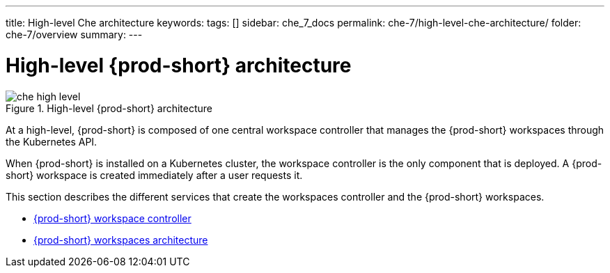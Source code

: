 ---
title: High-level Che architecture
keywords:
tags: []
sidebar: che_7_docs
permalink: che-7/high-level-che-architecture/
folder: che-7/overview
summary:
---

:page-liquid:

[id="high-level-{prod-id-short}-architecture_{context}"]
= High-level {prod-short} architecture

.High-level {prod-short} architecture
image::architecture/che-high-level.png[]

At a high-level, {prod-short} is composed of one central workspace controller that manages the {prod-short} workspaces through the Kubernetes API.

When {prod-short} is installed on a Kubernetes cluster, the workspace controller is the only component that is deployed. A {prod-short} workspace is created immediately after a user requests it.

This section describes the different services that create the workspaces controller and the {prod-short} workspaces.

* link:{site-baseurl}che-7/che-workspace-controller[{prod-short} workspace controller]
* link:{site-baseurl}che-7/che-workspaces-architecture[{prod-short} workspaces architecture]

